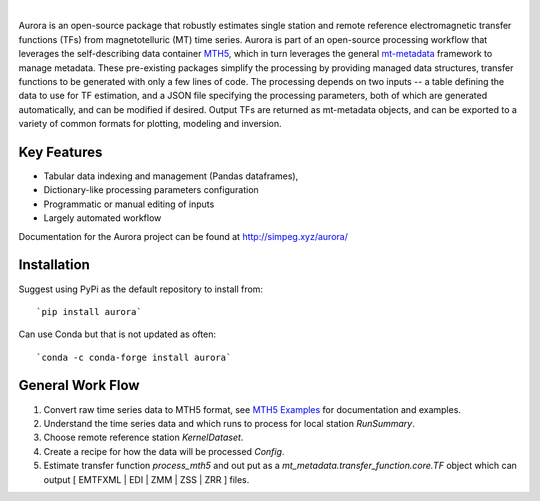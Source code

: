 .. image:: docs/figures/aurora_logo.png
   :width: 900
   :alt: AURORA

|

.. image:: https://img.shields.io/pypi/v/aurora.svg
    :target: https://pypi.python.org/pypi/aurora

.. image:: https://img.shields.io/conda/v/conda-forge/aurora.svg
    :target: https://anaconda.org/conda-forge/aurora

.. image:: https://img.shields.io/pypi/l/aurora.svg
    :target: https://pypi.python.org/pypi/aurora

Aurora is an open-source package that robustly estimates single station and remote reference electromagnetic transfer functions (TFs) from magnetotelluric (MT) time series.  Aurora is part of an open-source processing workflow that leverages the self-describing data container `MTH5 <https://github.com/kujaku11/mth5>`_, which in turn leverages the general `mt-metadata <https://github.com/kujaku11/mth5>`_ framework to manage metadata.  These pre-existing packages simplify the processing by providing managed data structures, transfer functions to be generated with only a few lines of code.  The processing depends on two inputs -- a table defining the data to use for TF estimation, and a JSON file specifying the processing parameters, both of which are generated automatically, and can be modified if desired.  Output TFs are returned as mt-metadata objects, and can be exported to a variety of common formats for plotting, modeling and inversion.  

Key Features
-------------

- Tabular data indexing and management (Pandas dataframes), 
- Dictionary-like processing parameters configuration
- Programmatic or manual editing of inputs
- Largely automated workflow 

Documentation for the Aurora project can be found at http://simpeg.xyz/aurora/

Installation
---------------

Suggest using PyPi as the default repository to install from::

`pip install aurora`

Can use Conda but that is not updated as often::

`conda -c conda-forge install aurora`

General Work Flow
-------------------

1. Convert raw time series data to MTH5 format, see `MTH5 Examples <https://mth5.readthedocs.io/en/latest/index.html>`_ for documentation and examples.
2. Understand the time series data and which runs to process for local station `RunSummary`.
3. Choose remote reference station `KernelDataset`.
4. Create a recipe for how the data will be processed `Config`.
5. Estimate transfer function `process_mth5` and out put as a `mt_metadata.transfer_function.core.TF` object which can output [ EMTFXML | EDI | ZMM | ZSS | ZRR ] files. 


